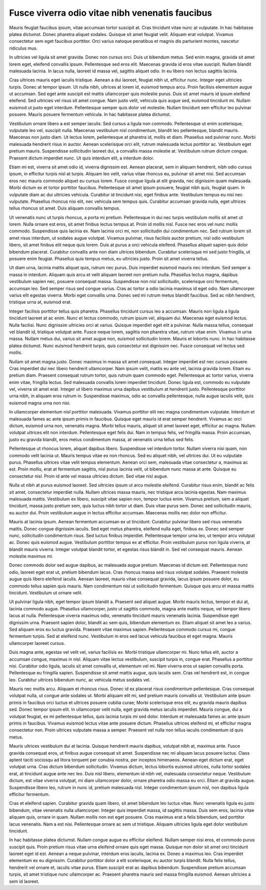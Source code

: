 ..
  Version: 1.0.0
  Author: Yves Vindevogel
  Date: 2021-01-13

================================================
Fusce viverra odio vitae nibh venenatis faucibus
================================================

Mauris feugiat faucibus ipsum, vitae accumsan tortor suscipit at. Cras tincidunt vitae nunc at vulputate. In hac habitasse platea dictumst. Donec pharetra aliquet sodales. Quisque sit amet feugiat velit. Aliquam erat volutpat. Vivamus consectetur sem eget faucibus porttitor. Orci varius natoque penatibus et magnis dis parturient montes, nascetur ridiculus mus.

In ultricies vel ligula sit amet gravida. Donec non cursus orci. Duis ut bibendum metus. Sed enim magna, gravida sit amet lorem eget, eleifend convallis ipsum. Pellentesque sed eros elit. Maecenas gravida id eros vitae suscipit. Nullam blandit malesuada lacinia. In lacus nulla, laoreet id massa vel, sagittis aliquet odio. In eu libero non lectus sagittis lacinia.

Cras ultrices mauris eget iaculis tristique. Aenean a dui laoreet, feugiat nibh ut, efficitur nunc. Integer eget ultricies turpis. Donec at tempor ipsum. Ut nulla nibh, ultrices at lorem id, euismod tempus arcu. Proin facilisis elementum augue ut accumsan. Sed eget ante suscipit est mattis ullamcorper quis molestie purus. Duis sit amet mauris id ipsum eleifend eleifend. Sed ultricies vel risus sit amet congue. Nam justo velit, vehicula quis augue sed, euismod tincidunt mi. Nullam euismod ut justo eget interdum. Pellentesque semper quis dolor vel molestie. Nullam tincidunt sem efficitur leo pulvinar posuere. Mauris posuere fermentum vehicula. In hac habitasse platea dictumst.

Vestibulum ornare libero a est semper iaculis. Sed cursus a ligula non commodo. Pellentesque ut enim scelerisque, vulputate leo vel, suscipit nulla. Maecenas vestibulum nisl condimentum, blandit leo pellentesque, blandit mauris. Maecenas non justo diam. Ut lectus lorem, pellentesque at pharetra id, mollis et diam. Phasellus sed pulvinar nunc. Morbi malesuada hendrerit risus in auctor. Aenean scelerisque orci elit, rutrum malesuada lectus porttitor ac. Vestibulum eget pretium mauris. Suspendisse sollicitudin laoreet dui, a convallis massa molestie at. Vestibulum rutrum dictum congue. Praesent dictum imperdiet nunc. Ut quis interdum elit, a interdum dolor.

Etiam mi est, viverra sit amet odio id, viverra dignissim est. Aenean placerat, sem in aliquam hendrerit, nibh odio cursus ipsum, in efficitur turpis nisl at turpis. Aliquam leo velit, varius vitae rhoncus eu, pulvinar sit amet nisi. Sed accumsan eros nec mauris commodo aliquet eu cursus lorem. Fusce congue ligula at elit gravida, nec dignissim quam malesuada. Morbi dictum ex et tortor porttitor faucibus. Pellentesque sit amet ipsum posuere, feugiat nibh quis, feugiat quam. In vulputate diam ac dui ultricies vehicula. Curabitur id tincidunt nisi, eget finibus ante. Vestibulum tempus eu nisl nec vulputate. Phasellus rhoncus nisi elit, nec vehicula sem tempus quis. Curabitur accumsan gravida nulla, eget ultrices tellus rhoncus sit amet. Duis aliquam convallis tempus.

Ut venenatis nunc ut turpis rhoncus, a porta mi pretium. Pellentesque in dui nec turpis vestibulum mollis sit amet ut lorem. Nulla ornare est eros, sit amet finibus lectus tempus at. Proin id mollis nisl. Fusce nec eros vel nunc mollis commodo. Suspendisse quis lacinia ex. Nam lacinia orci mi, non sollicitudin dui condimentum nec. Sed rutrum lorem sit amet risus interdum, ut sodales augue volutpat. Vivamus pulvinar, risus facilisis auctor pretium, nisl odio vestibulum libero, sit amet finibus elit neque quis lorem. Duis at purus a orci vehicula eleifend. Phasellus aliquet sapien quis dolor bibendum placerat. Curabitur convallis ante non diam ultrices bibendum. Curabitur scelerisque mi sed justo fringilla, ut posuere enim feugiat. Phasellus quis tempus metus, eu ultricies justo. Proin sit amet viverra tellus.

Ut diam urna, lacinia mattis aliquet quis, rutrum nec purus. Duis imperdiet euismod mauris nec interdum. Sed semper a massa in interdum. Aliquam quis arcu et velit aliquam laoreet non pretium nulla. Phasellus lectus magna, dapibus vestibulum sapien nec, posuere consequat massa. Suspendisse non nisl sollicitudin, scelerisque orci fermentum, accumsan leo. Sed semper risus sed congue varius. Cras ac tortor a odio lacinia maximus id eget odio. Nam ullamcorper varius elit egestas viverra. Morbi eget convallis urna. Donec sed mi rutrum metus blandit faucibus. Sed ac nibh hendrerit, tristique urna at, euismod erat.

Integer facilisis porttitor tellus quis pharetra. Phasellus tincidunt cursus leo a accumsan. Mauris non ligula a ligula tincidunt laoreet at ac enim. Nunc et lectus commodo, rutrum ipsum vel, aliquam dui. Maecenas eget euismod lectus. Nulla facilisi. Nunc dignissim ultricies orci at varius. Quisque imperdiet eget elit a pulvinar. Nulla massa tellus, consequat vel blandit id, tristique volutpat ante. Fusce neque lorem, sagittis non pharetra vitae, rutrum vitae enim. Vivamus in urna massa. Nullam metus dui, varius sit amet augue non, euismod sollicitudin lorem. Mauris et lobortis nunc. In hac habitasse platea dictumst. Nunc euismod hendrerit turpis, quis consectetur est dignissim nec. Fusce consequat vel lectus sed mollis.

Nullam sit amet magna justo. Donec maximus in massa sit amet consequat. Integer imperdiet est nec cursus posuere. Cras imperdiet dui nec libero hendrerit ullamcorper. Nam ipsum velit, mattis eu ante vel, lacinia gravida lorem. Etiam eu pretium diam. Praesent consequat rutrum tortor, quis rutrum quam commodo eget. Pellentesque ac tortor varius, viverra enim vitae, fringilla lectus. Sed malesuada convallis lorem imperdiet tincidunt. Donec ligula est, commodo eu vulputate vel, viverra sit amet erat. Integer ut libero maximus urna dapibus vestibulum at hendrerit justo. Pellentesque porttitor urna nibh, in aliquam eros rutrum in. Suspendisse maximus, odio ac convallis pellentesque, nulla augue iaculis velit, quis euismod magna urna non nisi.

In ullamcorper elementum nisl porttitor malesuada. Vivamus porttitor elit nec magna condimentum vulputate. Interdum et malesuada fames ac ante ipsum primis in faucibus. Quisque eget mauris id erat semper hendrerit. Vivamus ac orci dictum, euismod urna non, venenatis magna. Morbi tellus mauris, aliquet sit amet laoreet eget, efficitur ac magna. Nullam volutpat ultrices elit non interdum. Pellentesque eget felis dui. Nam in tempus felis, vel fringilla massa. Proin accumsan, justo eu gravida blandit, eros metus condimentum massa, at venenatis urna tellus sed felis.

Pellentesque ut rhoncus lorem, aliquet dapibus libero. Suspendisse vel interdum tortor. Nullam viverra nisi quam, non commodo velit lacinia ut. Mauris tempus vitae ex non rhoncus. Sed eu aliquet nibh, vel ultrices dui. Ut eu vulputate purus. Phasellus ultrices vitae velit tempus elementum. Aenean orci sem, malesuada vitae consectetur a, maximus ac est. Proin mollis, erat at fermentum sagittis, nisl purus lacinia velit, ut bibendum nunc massa at ante. Quisque eu consectetur nisl. Proin id ante vel massa ultricies dictum. Sed vitae nisl augue.

Nulla ut nibh at purus euismod laoreet. Sed ultricies ipsum ut arcu molestie eleifend. Curabitur risus enim, blandit ac felis sit amet, consectetur imperdiet nulla. Nullam ultrices massa mauris, nec tristique arcu lacinia egestas. Nam maximus malesuada mattis. Vestibulum ex libero, suscipit vitae sapien non, tempor luctus enim. Vivamus pretium, sem a aliquet tincidunt, massa justo pretium sem, quis luctus nibh tortor ut diam. Duis vitae purus sem. Donec sed sollicitudin mauris, eu auctor dui. Proin vestibulum augue in lectus efficitur accumsan. Maecenas mollis nec dolor non efficitur.

Mauris at lacinia ipsum. Aenean fermentum accumsan ex ut tincidunt. Curabitur pulvinar libero sed risus venenatis mattis. Donec congue dignissim iaculis. Sed eget metus pharetra, eleifend nulla eget, finibus ex. Donec sed semper nunc, sollicitudin condimentum risus. Sed luctus finibus imperdiet. Pellentesque tempor urna leo, ut tempor arcu volutpat ac. Donec quis euismod augue. Vestibulum porttitor tempus ex at efficitur. Proin vestibulum purus non ligula viverra, at blandit mauris viverra. Integer volutpat blandit tortor, et egestas risus blandit in. Sed vel consequat mauris. Aenean molestie maximus mi.

Donec commodo dolor sed augue dapibus, ac malesuada augue pretium. Maecenas id dictum est. Pellentesque nunc odio, laoreet eget erat ut, pretium bibendum lacus. Cras rhoncus massa sed risus volutpat sodales. Praesent molestie augue quis libero eleifend iaculis. Aenean laoreet, mauris vitae consequat gravida, lacus ipsum posuere dolor, eu commodo tellus sapien quis mauris. Nam condimentum nisi ut sollicitudin fermentum. Quisque quis arcu et massa mattis tincidunt. Vestibulum ut ornare velit.

Ut pulvinar ligula nibh, eget tempor ipsum blandit a. Praesent sed aliquet augue. Morbi mauris lectus, tempor et dui at, lacinia commodo augue. Phasellus ullamcorper, justo ut sagittis commodo, magna ante mattis neque, vel tempor libero lacus at nulla. Pellentesque viverra maximus odio, venenatis tincidunt mauris venenatis lacinia. Suspendisse eget dignissim urna. Praesent sapien dolor, blandit ac sem quis, bibendum elementum ex. Etiam aliquet sit amet leo a varius. Sed aliquam eros eu luctus gravida. Praesent vitae maximus sapien. Pellentesque commodo cursus mi, congue fermentum turpis. Sed at eleifend nunc. Vestibulum in eros sed lacus vehicula faucibus et eget magna. Mauris ullamcorper laoreet cursus.

Duis magna ante, egestas vel velit vel, varius facilisis ex. Morbi tristique ullamcorper mi. Nunc tellus elit, auctor a accumsan congue, maximus in nisl. Aliquam vitae lectus vestibulum, suscipit turpis in, congue erat. Phasellus a porttitor nisi. Curabitur odio ligula, iaculis sit amet convallis ut, elementum vel mi. Nam viverra eros ut sapien convallis porta. Pellentesque eu fringilla sapien. Suspendisse sit amet mattis augue, quis iaculis sem. Cras vel hendrerit est, in congue leo. Curabitur ultrices bibendum nunc, ac vehicula metus sodales vel.

Mauris nec mollis arcu. Aliquam et rhoncus risus. Donec id ex placerat risus condimentum pellentesque. Cras consequat volutpat nulla, ut congue ante sodales ut. Morbi aliquam elit mi, sed pretium mauris convallis ut. Vestibulum ante ipsum primis in faucibus orci luctus et ultrices posuere cubilia curae; Morbi scelerisque eros elit, eu gravida mauris dapibus sed. Donec tempor ipsum elit. In ullamcorper velit nulla, eget gravida metus iaculis imperdiet. Mauris congue, dui a volutpat feugiat, ex mi pellentesque tellus, quis lacinia turpis mi sed dolor. Interdum et malesuada fames ac ante ipsum primis in faucibus. Vivamus euismod lectus vitae ante posuere dictum. Phasellus ultrices eleifend mi, et efficitur magna consectetur non. Proin ultrices vulputate massa a semper. Praesent vel nulla non tellus iaculis condimentum id quis metus.

Mauris ultrices vestibulum dui at lacinia. Quisque hendrerit mauris dapibus, volutpat nibh at, maximus ante. Fusce gravida consequat eros, ut finibus augue consequat sit amet. Suspendisse nec mi aliquam lacus posuere luctus. Class aptent taciti sociosqu ad litora torquent per conubia nostra, per inceptos himenaeos. Aenean eget dictum erat, eget volutpat urna. Cras dictum bibendum sollicitudin. Vivamus dictum, lectus lobortis euismod ultrices, nulla tortor sodales erat, at tincidunt augue ante nec leo. Duis nisl libero, elementum id nibh vel, malesuada consectetur neque. Vestibulum dictum, est vitae viverra volutpat, mi diam ullamcorper dolor, ornare pharetra odio massa eu orci. Etiam at gravida augue. Suspendisse libero leo, rutrum in nunc id, pretium malesuada nisl. Integer condimentum ipsum nisl, non dapibus ligula efficitur fermentum.

Cras et eleifend sapien. Curabitur gravida quam libero, sit amet bibendum leo luctus vitae. Nunc venenatis ligula eu justo bibendum, vitae venenatis nulla ullamcorper. Integer quis imperdiet massa, id sagittis massa. Duis sem eros, lacinia vitae aliquam quis, ornare in quam. Nullam mollis non est eget posuere. Cras maximus erat a felis bibendum, sed porttitor lacus venenatis. Nam a est nisi. Pellentesque ornare ac sem ut tristique. Aliquam ultricies ligula eget dolor vestibulum tincidunt.

In hac habitasse platea dictumst. Nullam congue augue eu efficitur eleifend. Nullam semper nisi eros, et commodo purus suscipit quis. Proin pretium risus vitae urna eleifend ornare quis eget massa. Quisque non dolor sit amet orci tincidunt laoreet eget id est. Aenean a neque pulvinar, interdum eros iaculis, lacinia ex. Donec a maximus leo. Cras imperdiet elementum ex eu dignissim. Curabitur porttitor dolor a elit scelerisque, eu auctor turpis blandit. Nulla felis tellus, hendrerit vel ornare et, iaculis vitae purus. Etiam suscipit erat ac dapibus bibendum. Suspendisse pretium accumsan turpis, sit amet tristique nunc ullamcorper ac. Praesent pharetra mauris sed massa fringilla euismod. Aenean ultricies a sem id laoreet.
